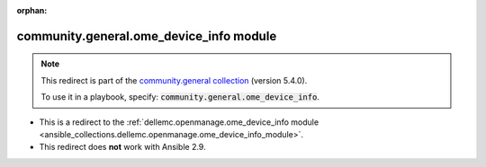 
.. Document meta

:orphan:

.. Anchors

.. _ansible_collections.community.general.ome_device_info_module:

.. Title

community.general.ome_device_info module
++++++++++++++++++++++++++++++++++++++++

.. Collection note

.. note::
    This redirect is part of the `community.general collection <https://galaxy.ansible.com/community/general>`_ (version 5.4.0).

    To use it in a playbook, specify: :code:`community.general.ome_device_info`.

- This is a redirect to the :ref:`dellemc.openmanage.ome_device_info module <ansible_collections.dellemc.openmanage.ome_device_info_module>`.
- This redirect does **not** work with Ansible 2.9.
